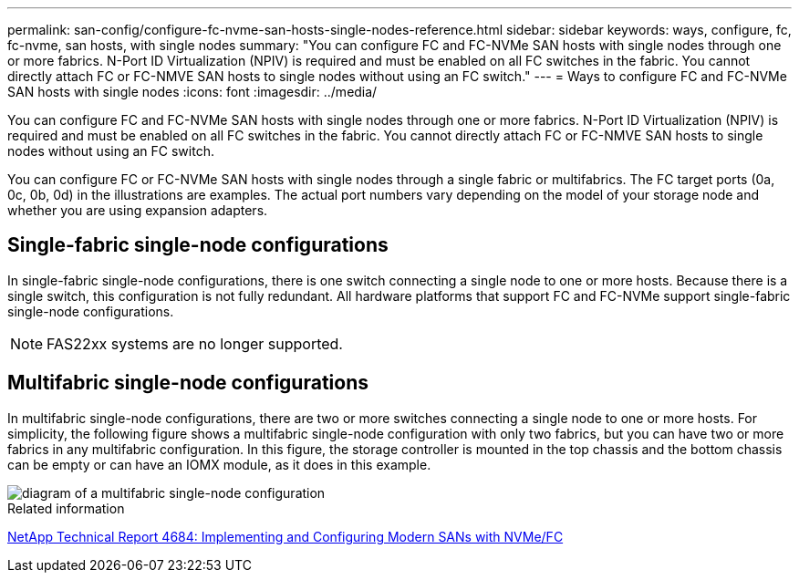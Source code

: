 ---
permalink: san-config/configure-fc-nvme-san-hosts-single-nodes-reference.html
sidebar: sidebar
keywords: ways, configure, fc, fc-nvme, san hosts, with single nodes
summary: "You can configure FC and FC-NVMe SAN hosts with single nodes through one or more fabrics. N-Port ID Virtualization (NPIV) is required and must be enabled on all FC switches in the fabric. You cannot directly attach FC or FC-NMVE SAN hosts to single nodes without using an FC switch."
---
= Ways to configure FC and FC-NVMe SAN hosts with single nodes
:icons: font
:imagesdir: ../media/

[.lead]
You can configure FC and FC-NVMe SAN hosts with single nodes through one or more fabrics. N-Port ID Virtualization (NPIV) is required and must be enabled on all FC switches in the fabric. You cannot directly attach FC or FC-NMVE SAN hosts to single nodes without using an FC switch.

You can configure FC or FC-NVMe SAN hosts with single nodes through a single fabric or multifabrics. The FC target ports (0a, 0c, 0b, 0d) in the illustrations are examples. The actual port numbers vary depending on the model of your storage node and whether you are using expansion adapters.

== Single-fabric single-node configurations

In single-fabric single-node configurations, there is one switch connecting a single node to one or more hosts. Because there is a single switch, this configuration is not fully redundant. All hardware platforms that support FC and FC-NVMe support single-fabric single-node configurations. 

NOTE: FAS22xx systems are no longer supported.

== Multifabric single-node configurations

In multifabric single-node configurations, there are two or more switches connecting a single node to one or more hosts. For simplicity, the following figure shows a multifabric single-node configuration with only two fabrics, but you can have two or more fabrics in any multifabric configuration. In this figure, the storage controller is mounted in the top chassis and the bottom chassis can be empty or can have an IOMX module, as it does in this example.

image::../media/scrn_en_drw_fc-62xx-multi-singlecontroller.png[diagram of a multifabric single-node configuration]

.Related information

http://www.netapp.com/us/media/tr-4684.pdf[NetApp Technical Report 4684: Implementing and Configuring Modern SANs with NVMe/FC^]

// 2023-12-07, ONTAPDOC-1007